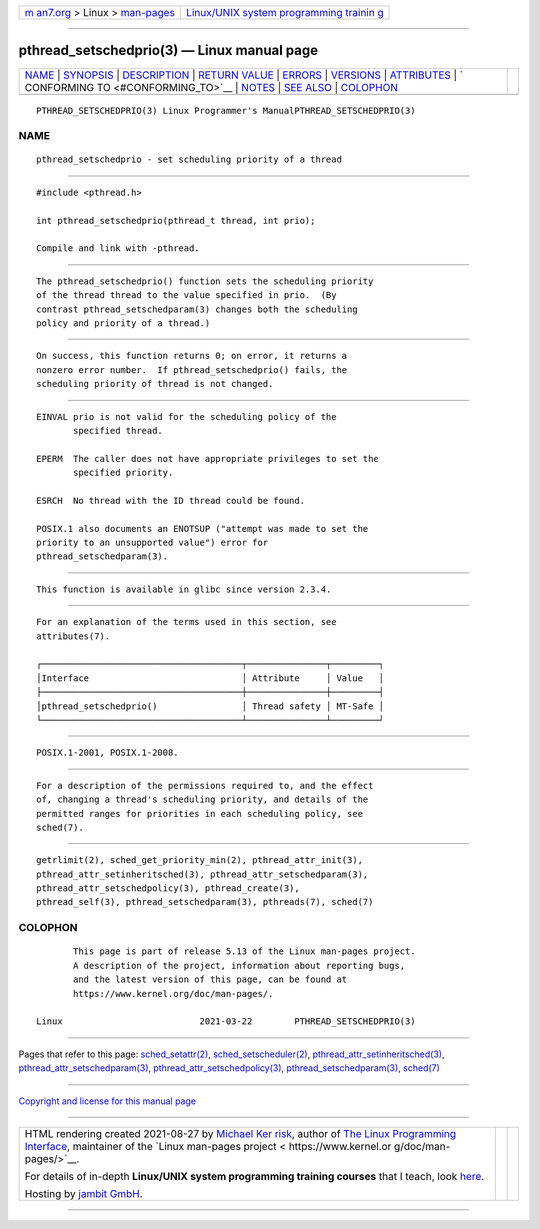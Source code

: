 .. container:: page-top

.. container:: nav-bar

   +----------------------------------+----------------------------------+
   | `m                               | `Linux/UNIX system programming   |
   | an7.org <../../../index.html>`__ | trainin                          |
   | > Linux >                        | g <http://man7.org/training/>`__ |
   | `man-pages <../index.html>`__    |                                  |
   +----------------------------------+----------------------------------+

--------------

pthread_setschedprio(3) — Linux manual page
===========================================

+-----------------------------------+-----------------------------------+
| `NAME <#NAME>`__ \|               |                                   |
| `SYNOPSIS <#SYNOPSIS>`__ \|       |                                   |
| `DESCRIPTION <#DESCRIPTION>`__ \| |                                   |
| `RETURN VALUE <#RETURN_VALUE>`__  |                                   |
| \| `ERRORS <#ERRORS>`__ \|        |                                   |
| `VERSIONS <#VERSIONS>`__ \|       |                                   |
| `ATTRIBUTES <#ATTRIBUTES>`__ \|   |                                   |
| `                                 |                                   |
| CONFORMING TO <#CONFORMING_TO>`__ |                                   |
| \| `NOTES <#NOTES>`__ \|          |                                   |
| `SEE ALSO <#SEE_ALSO>`__ \|       |                                   |
| `COLOPHON <#COLOPHON>`__          |                                   |
+-----------------------------------+-----------------------------------+
| .. container:: man-search-box     |                                   |
+-----------------------------------+-----------------------------------+

::

   PTHREAD_SETSCHEDPRIO(3) Linux Programmer's ManualPTHREAD_SETSCHEDPRIO(3)

NAME
-------------------------------------------------

::

          pthread_setschedprio - set scheduling priority of a thread


---------------------------------------------------------

::

          #include <pthread.h>

          int pthread_setschedprio(pthread_t thread, int prio);

          Compile and link with -pthread.


---------------------------------------------------------------

::

          The pthread_setschedprio() function sets the scheduling priority
          of the thread thread to the value specified in prio.  (By
          contrast pthread_setschedparam(3) changes both the scheduling
          policy and priority of a thread.)


-----------------------------------------------------------------

::

          On success, this function returns 0; on error, it returns a
          nonzero error number.  If pthread_setschedprio() fails, the
          scheduling priority of thread is not changed.


-----------------------------------------------------

::

          EINVAL prio is not valid for the scheduling policy of the
                 specified thread.

          EPERM  The caller does not have appropriate privileges to set the
                 specified priority.

          ESRCH  No thread with the ID thread could be found.

          POSIX.1 also documents an ENOTSUP ("attempt was made to set the
          priority to an unsupported value") error for
          pthread_setschedparam(3).


---------------------------------------------------------

::

          This function is available in glibc since version 2.3.4.


-------------------------------------------------------------

::

          For an explanation of the terms used in this section, see
          attributes(7).

          ┌──────────────────────────────────────┬───────────────┬─────────┐
          │Interface                             │ Attribute     │ Value   │
          ├──────────────────────────────────────┼───────────────┼─────────┤
          │pthread_setschedprio()                │ Thread safety │ MT-Safe │
          └──────────────────────────────────────┴───────────────┴─────────┘


-------------------------------------------------------------------

::

          POSIX.1-2001, POSIX.1-2008.


---------------------------------------------------

::

          For a description of the permissions required to, and the effect
          of, changing a thread's scheduling priority, and details of the
          permitted ranges for priorities in each scheduling policy, see
          sched(7).


---------------------------------------------------------

::

          getrlimit(2), sched_get_priority_min(2), pthread_attr_init(3),
          pthread_attr_setinheritsched(3), pthread_attr_setschedparam(3),
          pthread_attr_setschedpolicy(3), pthread_create(3),
          pthread_self(3), pthread_setschedparam(3), pthreads(7), sched(7)

COLOPHON
---------------------------------------------------------

::

          This page is part of release 5.13 of the Linux man-pages project.
          A description of the project, information about reporting bugs,
          and the latest version of this page, can be found at
          https://www.kernel.org/doc/man-pages/.

   Linux                          2021-03-22        PTHREAD_SETSCHEDPRIO(3)

--------------

Pages that refer to this page:
`sched_setattr(2) <../man2/sched_setattr.2.html>`__, 
`sched_setscheduler(2) <../man2/sched_setscheduler.2.html>`__, 
`pthread_attr_setinheritsched(3) <../man3/pthread_attr_setinheritsched.3.html>`__, 
`pthread_attr_setschedparam(3) <../man3/pthread_attr_setschedparam.3.html>`__, 
`pthread_attr_setschedpolicy(3) <../man3/pthread_attr_setschedpolicy.3.html>`__, 
`pthread_setschedparam(3) <../man3/pthread_setschedparam.3.html>`__, 
`sched(7) <../man7/sched.7.html>`__

--------------

`Copyright and license for this manual
page <../man3/pthread_setschedprio.3.license.html>`__

--------------

.. container:: footer

   +-----------------------+-----------------------+-----------------------+
   | HTML rendering        |                       | |Cover of TLPI|       |
   | created 2021-08-27 by |                       |                       |
   | `Michael              |                       |                       |
   | Ker                   |                       |                       |
   | risk <https://man7.or |                       |                       |
   | g/mtk/index.html>`__, |                       |                       |
   | author of `The Linux  |                       |                       |
   | Programming           |                       |                       |
   | Interface <https:     |                       |                       |
   | //man7.org/tlpi/>`__, |                       |                       |
   | maintainer of the     |                       |                       |
   | `Linux man-pages      |                       |                       |
   | project <             |                       |                       |
   | https://www.kernel.or |                       |                       |
   | g/doc/man-pages/>`__. |                       |                       |
   |                       |                       |                       |
   | For details of        |                       |                       |
   | in-depth **Linux/UNIX |                       |                       |
   | system programming    |                       |                       |
   | training courses**    |                       |                       |
   | that I teach, look    |                       |                       |
   | `here <https://ma     |                       |                       |
   | n7.org/training/>`__. |                       |                       |
   |                       |                       |                       |
   | Hosting by `jambit    |                       |                       |
   | GmbH                  |                       |                       |
   | <https://www.jambit.c |                       |                       |
   | om/index_en.html>`__. |                       |                       |
   +-----------------------+-----------------------+-----------------------+

--------------

.. container:: statcounter

   |Web Analytics Made Easy - StatCounter|

.. |Cover of TLPI| image:: https://man7.org/tlpi/cover/TLPI-front-cover-vsmall.png
   :target: https://man7.org/tlpi/
.. |Web Analytics Made Easy - StatCounter| image:: https://c.statcounter.com/7422636/0/9b6714ff/1/
   :class: statcounter
   :target: https://statcounter.com/
